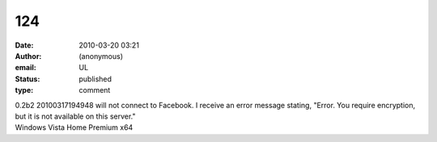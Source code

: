 124
###
:date: 2010-03-20 03:21
:author: (anonymous)
:email: UL
:status: published
:type: comment

| 0.2b2 20100317194948 will not connect to Facebook. I receive an error message stating, "Error. You require encryption, but it is not available on this server."
| Windows Vista Home Premium x64
